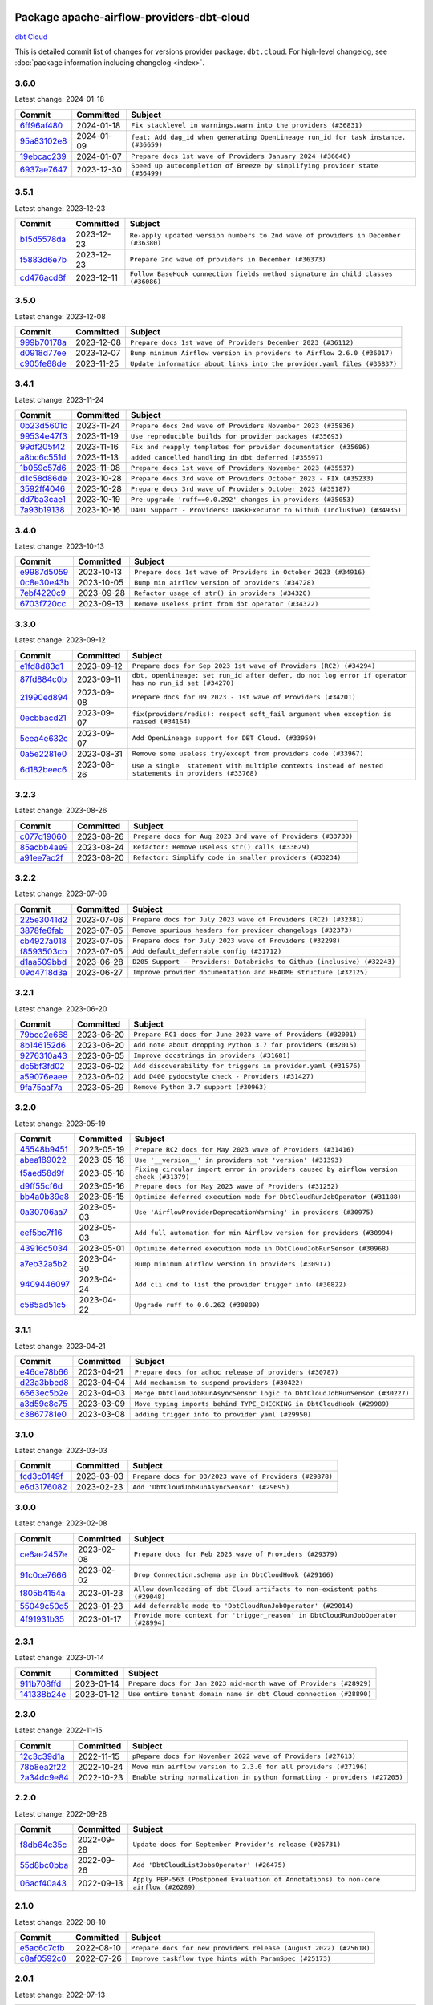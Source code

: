 
 .. Licensed to the Apache Software Foundation (ASF) under one
    or more contributor license agreements.  See the NOTICE file
    distributed with this work for additional information
    regarding copyright ownership.  The ASF licenses this file
    to you under the Apache License, Version 2.0 (the
    "License"); you may not use this file except in compliance
    with the License.  You may obtain a copy of the License at

 ..   http://www.apache.org/licenses/LICENSE-2.0

 .. Unless required by applicable law or agreed to in writing,
    software distributed under the License is distributed on an
    "AS IS" BASIS, WITHOUT WARRANTIES OR CONDITIONS OF ANY
    KIND, either express or implied.  See the License for the
    specific language governing permissions and limitations
    under the License.

 .. NOTE! THIS FILE IS AUTOMATICALLY GENERATED AND WILL BE
    OVERWRITTEN WHEN PREPARING PACKAGES.

 .. IF YOU WANT TO MODIFY THIS FILE, YOU SHOULD MODIFY THE TEMPLATE
    `PROVIDER_COMMITS_TEMPLATE.rst.jinja2` IN the `dev/breeze/src/airflow_breeze/templates` DIRECTORY

 .. THE REMAINDER OF THE FILE IS AUTOMATICALLY GENERATED. IT WILL BE OVERWRITTEN AT RELEASE TIME!

Package apache-airflow-providers-dbt-cloud
------------------------------------------------------

`dbt Cloud <https://www.getdbt.com/product/dbt-cloud/>`__


This is detailed commit list of changes for versions provider package: ``dbt.cloud``.
For high-level changelog, see :doc:`package information including changelog <index>`.



3.6.0
.....

Latest change: 2024-01-18

=================================================================================================  ===========  ===================================================================================
Commit                                                                                             Committed    Subject
=================================================================================================  ===========  ===================================================================================
`6ff96af480 <https://github.com/apache/airflow/commit/6ff96af4806a4107d48ee2e966c61778045ad584>`_  2024-01-18   ``Fix stacklevel in warnings.warn into the providers (#36831)``
`95a83102e8 <https://github.com/apache/airflow/commit/95a83102e8753c2f8caf5b0d5c847f4c7f254f67>`_  2024-01-09   ``feat: Add dag_id when generating OpenLineage run_id for task instance. (#36659)``
`19ebcac239 <https://github.com/apache/airflow/commit/19ebcac2395ef9a6b6ded3a2faa29dc960c1e635>`_  2024-01-07   ``Prepare docs 1st wave of Providers January 2024 (#36640)``
`6937ae7647 <https://github.com/apache/airflow/commit/6937ae76476b3bc869ef912d000bcc94ad642db1>`_  2023-12-30   ``Speed up autocompletion of Breeze by simplifying provider state (#36499)``
=================================================================================================  ===========  ===================================================================================

3.5.1
.....

Latest change: 2023-12-23

=================================================================================================  ===========  ==================================================================================
Commit                                                                                             Committed    Subject
=================================================================================================  ===========  ==================================================================================
`b15d5578da <https://github.com/apache/airflow/commit/b15d5578dac73c4c6a3ca94d90ab0dc9e9e74c9c>`_  2023-12-23   ``Re-apply updated version numbers to 2nd wave of providers in December (#36380)``
`f5883d6e7b <https://github.com/apache/airflow/commit/f5883d6e7be83f1ab9468e67164b7ac381fdb49f>`_  2023-12-23   ``Prepare 2nd wave of providers in December (#36373)``
`cd476acd8f <https://github.com/apache/airflow/commit/cd476acd8f1684f613c20dddaa9e988bcfb3ac1c>`_  2023-12-11   ``Follow BaseHook connection fields method signature in child classes (#36086)``
=================================================================================================  ===========  ==================================================================================

3.5.0
.....

Latest change: 2023-12-08

=================================================================================================  ===========  ========================================================================
Commit                                                                                             Committed    Subject
=================================================================================================  ===========  ========================================================================
`999b70178a <https://github.com/apache/airflow/commit/999b70178a1f5d891fd2c88af4831a4ba4c2cbc9>`_  2023-12-08   ``Prepare docs 1st wave of Providers December 2023 (#36112)``
`d0918d77ee <https://github.com/apache/airflow/commit/d0918d77ee05ab08c83af6956e38584a48574590>`_  2023-12-07   ``Bump minimum Airflow version in providers to Airflow 2.6.0 (#36017)``
`c905fe88de <https://github.com/apache/airflow/commit/c905fe88de6382cbf610b1fffa0159a7a0b5558f>`_  2023-11-25   ``Update information about links into the provider.yaml files (#35837)``
=================================================================================================  ===========  ========================================================================

3.4.1
.....

Latest change: 2023-11-24

=================================================================================================  ===========  =========================================================================
Commit                                                                                             Committed    Subject
=================================================================================================  ===========  =========================================================================
`0b23d5601c <https://github.com/apache/airflow/commit/0b23d5601c6f833392b0ea816e651dcb13a14685>`_  2023-11-24   ``Prepare docs 2nd wave of Providers November 2023 (#35836)``
`99534e47f3 <https://github.com/apache/airflow/commit/99534e47f330ce0efb96402629dda5b2a4f16e8f>`_  2023-11-19   ``Use reproducible builds for provider packages (#35693)``
`99df205f42 <https://github.com/apache/airflow/commit/99df205f42a754aa67f80b5983e1d228ff23267f>`_  2023-11-16   ``Fix and reapply templates for provider documentation (#35686)``
`a8bc6c551d <https://github.com/apache/airflow/commit/a8bc6c551d84dea4f57cd6d2a9807250cb187997>`_  2023-11-13   ``added cancelled handling in dbt deferred (#35597)``
`1b059c57d6 <https://github.com/apache/airflow/commit/1b059c57d6d57d198463e5388138bee8a08591b1>`_  2023-11-08   ``Prepare docs 1st wave of Providers November 2023 (#35537)``
`d1c58d86de <https://github.com/apache/airflow/commit/d1c58d86de1267d9268a1efe0a0c102633c051a1>`_  2023-10-28   ``Prepare docs 3rd wave of Providers October 2023 - FIX (#35233)``
`3592ff4046 <https://github.com/apache/airflow/commit/3592ff40465032fa041600be740ee6bc25e7c242>`_  2023-10-28   ``Prepare docs 3rd wave of Providers October 2023 (#35187)``
`dd7ba3cae1 <https://github.com/apache/airflow/commit/dd7ba3cae139cb10d71c5ebc25fc496c67ee784e>`_  2023-10-19   ``Pre-upgrade 'ruff==0.0.292' changes in providers (#35053)``
`7a93b19138 <https://github.com/apache/airflow/commit/7a93b1913845710eb67ab4670c1be9e9382c030b>`_  2023-10-16   ``D401 Support - Providers: DaskExecutor to Github (Inclusive) (#34935)``
=================================================================================================  ===========  =========================================================================

3.4.0
.....

Latest change: 2023-10-13

=================================================================================================  ===========  ===============================================================
Commit                                                                                             Committed    Subject
=================================================================================================  ===========  ===============================================================
`e9987d5059 <https://github.com/apache/airflow/commit/e9987d50598f70d84cbb2a5d964e21020e81c080>`_  2023-10-13   ``Prepare docs 1st wave of Providers in October 2023 (#34916)``
`0c8e30e43b <https://github.com/apache/airflow/commit/0c8e30e43b70e9d033e1686b327eb00aab82479c>`_  2023-10-05   ``Bump min airflow version of providers (#34728)``
`7ebf4220c9 <https://github.com/apache/airflow/commit/7ebf4220c9abd001f1fa23c95f882efddd5afbac>`_  2023-09-28   ``Refactor usage of str() in providers (#34320)``
`6703f720cc <https://github.com/apache/airflow/commit/6703f720cc4d49e223de2f7c542beda5a6164212>`_  2023-09-13   ``Remove useless print from dbt operator (#34322)``
=================================================================================================  ===========  ===============================================================

3.3.0
.....

Latest change: 2023-09-12

=================================================================================================  ===========  ======================================================================================================
Commit                                                                                             Committed    Subject
=================================================================================================  ===========  ======================================================================================================
`e1fd8d83d1 <https://github.com/apache/airflow/commit/e1fd8d83d1a2f48d61f92d1bfc42f7b0603f4193>`_  2023-09-12   ``Prepare docs for Sep 2023 1st wave of Providers (RC2) (#34294)``
`87fd884c0b <https://github.com/apache/airflow/commit/87fd884c0b9b90a02d454da323321f944a26c97e>`_  2023-09-11   ``dbt, openlineage: set run_id after defer, do not log error if operator has no run_id set (#34270)``
`21990ed894 <https://github.com/apache/airflow/commit/21990ed8943ee4dc6e060ee2f11648490c714a3b>`_  2023-09-08   ``Prepare docs for 09 2023 - 1st wave of Providers (#34201)``
`0ecbbacd21 <https://github.com/apache/airflow/commit/0ecbbacd211184eaf8943ba2e58205a0b2dd108e>`_  2023-09-07   ``fix(providers/redis): respect soft_fail argument when exception is raised (#34164)``
`5eea4e632c <https://github.com/apache/airflow/commit/5eea4e632c8ae50812e07b1d844ea4f52e0d6fe1>`_  2023-09-07   ``Add OpenLineage support for DBT Cloud. (#33959)``
`0a5e2281e0 <https://github.com/apache/airflow/commit/0a5e2281e084b228e697ffdd5d825b927fce9483>`_  2023-08-31   ``Remove some useless try/except from providers code (#33967)``
`6d182beec6 <https://github.com/apache/airflow/commit/6d182beec6e86b372c37fb164a31c2f8811d8c03>`_  2023-08-26   ``Use a single  statement with multiple contexts instead of nested  statements in providers (#33768)``
=================================================================================================  ===========  ======================================================================================================

3.2.3
.....

Latest change: 2023-08-26

=================================================================================================  ===========  ============================================================
Commit                                                                                             Committed    Subject
=================================================================================================  ===========  ============================================================
`c077d19060 <https://github.com/apache/airflow/commit/c077d190609f931387c1fcd7b8cc34f12e2372b9>`_  2023-08-26   ``Prepare docs for Aug 2023 3rd wave of Providers (#33730)``
`85acbb4ae9 <https://github.com/apache/airflow/commit/85acbb4ae9bc26248ca624fa4d289feccba00836>`_  2023-08-24   ``Refactor: Remove useless str() calls (#33629)``
`a91ee7ac2f <https://github.com/apache/airflow/commit/a91ee7ac2fe29f460a4e4b0d8c1346f40672be43>`_  2023-08-20   ``Refactor: Simplify code in smaller providers (#33234)``
=================================================================================================  ===========  ============================================================

3.2.2
.....

Latest change: 2023-07-06

=================================================================================================  ===========  =======================================================================
Commit                                                                                             Committed    Subject
=================================================================================================  ===========  =======================================================================
`225e3041d2 <https://github.com/apache/airflow/commit/225e3041d269698d0456e09586924c1898d09434>`_  2023-07-06   ``Prepare docs for July 2023 wave of Providers (RC2) (#32381)``
`3878fe6fab <https://github.com/apache/airflow/commit/3878fe6fab3ccc1461932b456c48996f2763139f>`_  2023-07-05   ``Remove spurious headers for provider changelogs (#32373)``
`cb4927a018 <https://github.com/apache/airflow/commit/cb4927a01887e2413c45d8d9cb63e74aa994ee74>`_  2023-07-05   ``Prepare docs for July 2023 wave of Providers (#32298)``
`f8593503cb <https://github.com/apache/airflow/commit/f8593503cbe252c2f4dc5ff48a3f292c9e13baad>`_  2023-07-05   ``Add default_deferrable config (#31712)``
`d1aa509bbd <https://github.com/apache/airflow/commit/d1aa509bbd1941ceb3fe31789efeebbddd58d32f>`_  2023-06-28   ``D205 Support - Providers: Databricks to Github (inclusive) (#32243)``
`09d4718d3a <https://github.com/apache/airflow/commit/09d4718d3a46aecf3355d14d3d23022002f4a818>`_  2023-06-27   ``Improve provider documentation and README structure (#32125)``
=================================================================================================  ===========  =======================================================================

3.2.1
.....

Latest change: 2023-06-20

=================================================================================================  ===========  ==============================================================
Commit                                                                                             Committed    Subject
=================================================================================================  ===========  ==============================================================
`79bcc2e668 <https://github.com/apache/airflow/commit/79bcc2e668e648098aad6eaa87fe8823c76bc69a>`_  2023-06-20   ``Prepare RC1 docs for June 2023 wave of Providers (#32001)``
`8b146152d6 <https://github.com/apache/airflow/commit/8b146152d62118defb3004c997c89c99348ef948>`_  2023-06-20   ``Add note about dropping Python 3.7 for providers (#32015)``
`9276310a43 <https://github.com/apache/airflow/commit/9276310a43d17a9e9e38c2cb83686a15656896b2>`_  2023-06-05   ``Improve docstrings in providers (#31681)``
`dc5bf3fd02 <https://github.com/apache/airflow/commit/dc5bf3fd02c589578209cb0dd5b7d005b1516ae9>`_  2023-06-02   ``Add discoverability for triggers in provider.yaml (#31576)``
`a59076eaee <https://github.com/apache/airflow/commit/a59076eaeed03dd46e749ad58160193b4ef3660c>`_  2023-06-02   ``Add D400 pydocstyle check - Providers (#31427)``
`9fa75aaf7a <https://github.com/apache/airflow/commit/9fa75aaf7a391ebf0e6b6949445c060f6de2ceb9>`_  2023-05-29   ``Remove Python 3.7 support (#30963)``
=================================================================================================  ===========  ==============================================================

3.2.0
.....

Latest change: 2023-05-19

=================================================================================================  ===========  ======================================================================================
Commit                                                                                             Committed    Subject
=================================================================================================  ===========  ======================================================================================
`45548b9451 <https://github.com/apache/airflow/commit/45548b9451fba4e48c6f0c0ba6050482c2ea2956>`_  2023-05-19   ``Prepare RC2 docs for May 2023 wave of Providers (#31416)``
`abea189022 <https://github.com/apache/airflow/commit/abea18902257c0250fedb764edda462f9e5abc84>`_  2023-05-18   ``Use '__version__' in providers not 'version' (#31393)``
`f5aed58d9f <https://github.com/apache/airflow/commit/f5aed58d9fb2137fa5f0e3ce75b6709bf8393a94>`_  2023-05-18   ``Fixing circular import error in providers caused by airflow version check (#31379)``
`d9ff55cf6d <https://github.com/apache/airflow/commit/d9ff55cf6d95bb342fed7a87613db7b9e7c8dd0f>`_  2023-05-16   ``Prepare docs for May 2023 wave of Providers (#31252)``
`bb4a0b39e8 <https://github.com/apache/airflow/commit/bb4a0b39e8c021772830c9d44e72e492e0fef4bb>`_  2023-05-15   ``Optimize deferred execution mode for DbtCloudRunJobOperator (#31188)``
`0a30706aa7 <https://github.com/apache/airflow/commit/0a30706aa7c581905ca99a8b6e2f05960d480729>`_  2023-05-03   ``Use 'AirflowProviderDeprecationWarning' in providers (#30975)``
`eef5bc7f16 <https://github.com/apache/airflow/commit/eef5bc7f166dc357fea0cc592d39714b1a5e3c14>`_  2023-05-03   ``Add full automation for min Airflow version for providers (#30994)``
`43916c5034 <https://github.com/apache/airflow/commit/43916c50341d937d9976b2065e40e1611e918663>`_  2023-05-01   ``Optimize deferred execution mode in DbtCloudJobRunSensor (#30968)``
`a7eb32a5b2 <https://github.com/apache/airflow/commit/a7eb32a5b222e236454d3e474eec478ded7c368d>`_  2023-04-30   ``Bump minimum Airflow version in providers (#30917)``
`9409446097 <https://github.com/apache/airflow/commit/940944609751e2584b191aa776b6221aa78703d3>`_  2023-04-24   ``Add cli cmd to list the provider trigger info (#30822)``
`c585ad51c5 <https://github.com/apache/airflow/commit/c585ad51c522c6e9f3bbbf7ae6e0132e25a3a378>`_  2023-04-22   ``Upgrade ruff to 0.0.262 (#30809)``
=================================================================================================  ===========  ======================================================================================

3.1.1
.....

Latest change: 2023-04-21

=================================================================================================  ===========  ==========================================================================
Commit                                                                                             Committed    Subject
=================================================================================================  ===========  ==========================================================================
`e46ce78b66 <https://github.com/apache/airflow/commit/e46ce78b66953146c04de5da00cab6299787adad>`_  2023-04-21   ``Prepare docs for adhoc release of providers (#30787)``
`d23a3bbed8 <https://github.com/apache/airflow/commit/d23a3bbed89ae04369983f21455bf85ccc1ae1cb>`_  2023-04-04   ``Add mechanism to suspend providers (#30422)``
`6663ec5b2e <https://github.com/apache/airflow/commit/6663ec5b2e5341df7506bb31c3169115c1584280>`_  2023-04-03   ``Merge DbtCloudJobRunAsyncSensor logic to DbtCloudJobRunSensor (#30227)``
`a3d59c8c75 <https://github.com/apache/airflow/commit/a3d59c8c759582c27f5a234ffd4c33a9daeb22a9>`_  2023-03-09   ``Move typing imports behind TYPE_CHECKING in DbtCloudHook (#29989)``
`c3867781e0 <https://github.com/apache/airflow/commit/c3867781e09b7e0e0d19c0991865a2453194d9a8>`_  2023-03-08   ``adding trigger info to provider yaml (#29950)``
=================================================================================================  ===========  ==========================================================================

3.1.0
.....

Latest change: 2023-03-03

=================================================================================================  ===========  =======================================================
Commit                                                                                             Committed    Subject
=================================================================================================  ===========  =======================================================
`fcd3c0149f <https://github.com/apache/airflow/commit/fcd3c0149f17b364dfb94c0523d23e3145976bbe>`_  2023-03-03   ``Prepare docs for 03/2023 wave of Providers (#29878)``
`e6d3176082 <https://github.com/apache/airflow/commit/e6d317608251d2725627ac2da0e60d5c5b206c1e>`_  2023-02-23   ``Add 'DbtCloudJobRunAsyncSensor' (#29695)``
=================================================================================================  ===========  =======================================================

3.0.0
.....

Latest change: 2023-02-08

=================================================================================================  ===========  ================================================================================
Commit                                                                                             Committed    Subject
=================================================================================================  ===========  ================================================================================
`ce6ae2457e <https://github.com/apache/airflow/commit/ce6ae2457ef3d9f44f0086b58026909170bbf22a>`_  2023-02-08   ``Prepare docs for Feb 2023 wave of Providers (#29379)``
`91c0ce7666 <https://github.com/apache/airflow/commit/91c0ce7666f131176cb6368058dc1f259275b894>`_  2023-02-02   ``Drop Connection.schema use in DbtCloudHook (#29166)``
`f805b4154a <https://github.com/apache/airflow/commit/f805b4154a8155823d7763beb9b6da76889ebd62>`_  2023-01-23   ``Allow downloading of dbt Cloud artifacts to non-existent paths (#29048)``
`55049c50d5 <https://github.com/apache/airflow/commit/55049c50d52323e242c2387f285f0591ea38cde7>`_  2023-01-23   ``Add deferrable mode to 'DbtCloudRunJobOperator' (#29014)``
`4f91931b35 <https://github.com/apache/airflow/commit/4f91931b359f76ae38272c727bfe21a18a470f2b>`_  2023-01-17   ``Provide more context for 'trigger_reason' in DbtCloudRunJobOperator (#28994)``
=================================================================================================  ===========  ================================================================================

2.3.1
.....

Latest change: 2023-01-14

=================================================================================================  ===========  ==================================================================
Commit                                                                                             Committed    Subject
=================================================================================================  ===========  ==================================================================
`911b708ffd <https://github.com/apache/airflow/commit/911b708ffddd4e7cb6aaeac84048291891eb0f1f>`_  2023-01-14   ``Prepare docs for Jan 2023 mid-month wave of Providers (#28929)``
`141338b24e <https://github.com/apache/airflow/commit/141338b24efeddb9460b53b8501654b50bc6b86e>`_  2023-01-12   ``Use entire tenant domain name in dbt Cloud connection (#28890)``
=================================================================================================  ===========  ==================================================================

2.3.0
.....

Latest change: 2022-11-15

=================================================================================================  ===========  =========================================================================
Commit                                                                                             Committed    Subject
=================================================================================================  ===========  =========================================================================
`12c3c39d1a <https://github.com/apache/airflow/commit/12c3c39d1a816c99c626fe4c650e88cf7b1cc1bc>`_  2022-11-15   ``pRepare docs for November 2022 wave of Providers (#27613)``
`78b8ea2f22 <https://github.com/apache/airflow/commit/78b8ea2f22239db3ef9976301234a66e50b47a94>`_  2022-10-24   ``Move min airflow version to 2.3.0 for all providers (#27196)``
`2a34dc9e84 <https://github.com/apache/airflow/commit/2a34dc9e8470285b0ed2db71109ef4265e29688b>`_  2022-10-23   ``Enable string normalization in python formatting - providers (#27205)``
=================================================================================================  ===========  =========================================================================

2.2.0
.....

Latest change: 2022-09-28

=================================================================================================  ===========  ====================================================================================
Commit                                                                                             Committed    Subject
=================================================================================================  ===========  ====================================================================================
`f8db64c35c <https://github.com/apache/airflow/commit/f8db64c35c8589840591021a48901577cff39c07>`_  2022-09-28   ``Update docs for September Provider's release (#26731)``
`55d8bc0bba <https://github.com/apache/airflow/commit/55d8bc0bbabe0f152b3dd3ae1511327af175f19d>`_  2022-09-26   ``Add 'DbtCloudListJobsOperator' (#26475)``
`06acf40a43 <https://github.com/apache/airflow/commit/06acf40a4337759797f666d5bb27a5a393b74fed>`_  2022-09-13   ``Apply PEP-563 (Postponed Evaluation of Annotations) to non-core airflow (#26289)``
=================================================================================================  ===========  ====================================================================================

2.1.0
.....

Latest change: 2022-08-10

=================================================================================================  ===========  =================================================================
Commit                                                                                             Committed    Subject
=================================================================================================  ===========  =================================================================
`e5ac6c7cfb <https://github.com/apache/airflow/commit/e5ac6c7cfb189c33e3b247f7d5aec59fe5e89a00>`_  2022-08-10   ``Prepare docs for new providers release (August 2022) (#25618)``
`c8af0592c0 <https://github.com/apache/airflow/commit/c8af0592c08017ee48f69f608ad4a6529ee14292>`_  2022-07-26   ``Improve taskflow type hints with ParamSpec (#25173)``
=================================================================================================  ===========  =================================================================

2.0.1
.....

Latest change: 2022-07-13

=================================================================================================  ===========  =============================================================================
Commit                                                                                             Committed    Subject
=================================================================================================  ===========  =============================================================================
`d2459a241b <https://github.com/apache/airflow/commit/d2459a241b54d596ebdb9d81637400279fff4f2d>`_  2022-07-13   ``Add documentation for July 2022 Provider's release (#25030)``
`0de31bd73a <https://github.com/apache/airflow/commit/0de31bd73a8f41dded2907f0dee59dfa6c1ed7a1>`_  2022-06-29   ``Move provider dependencies to inside provider folders (#24672)``
`510a6bab45 <https://github.com/apache/airflow/commit/510a6bab4595cce8bd5b1447db957309d70f35d9>`_  2022-06-28   ``Remove 'hook-class-names' from provider.yaml (#24702)``
`9c59831ee7 <https://github.com/apache/airflow/commit/9c59831ee78f14de96421c74986933c494407afa>`_  2022-06-21   ``Update providers to use functools compat for ''cached_property'' (#24582)``
=================================================================================================  ===========  =============================================================================

2.0.0
.....

Latest change: 2022-06-09

=================================================================================================  ===========  ==================================================================================
Commit                                                                                             Committed    Subject
=================================================================================================  ===========  ==================================================================================
`dcdcf3a2b8 <https://github.com/apache/airflow/commit/dcdcf3a2b8054fa727efb4cd79d38d2c9c7e1bd5>`_  2022-06-09   ``Update release notes for RC2 release of Providers for May 2022 (#24307)``
`717a7588bc <https://github.com/apache/airflow/commit/717a7588bc8170363fea5cb75f17efcf68689619>`_  2022-06-07   ``Update package description to remove double min-airflow specification (#24292)``
`aeabe994b3 <https://github.com/apache/airflow/commit/aeabe994b3381d082f75678a159ddbb3cbf6f4d3>`_  2022-06-07   ``Prepare docs for May 2022 provider's release (#24231)``
`7498fba826 <https://github.com/apache/airflow/commit/7498fba826ec477b02a40a2e23e1c685f148e20f>`_  2022-06-06   ``Enable dbt Cloud provider to interact with single tenant instances (#24264)``
`5e6997ed45 <https://github.com/apache/airflow/commit/5e6997ed45be0972bf5ea7dc06e4e1cef73b735a>`_  2022-06-06   ``Update dbt.py (#24218)``
`027b707d21 <https://github.com/apache/airflow/commit/027b707d215a9ff1151717439790effd44bab508>`_  2022-06-05   ``Add explanatory note for contributors about updating Changelog (#24229)``
`8f2213fcd0 <https://github.com/apache/airflow/commit/8f2213fcd0b8f775792bf2fd4931607992649046>`_  2022-06-05   ``AIP-47 - Migrate dbt DAGs to new design #22472 (#24202)``
`75c60923e0 <https://github.com/apache/airflow/commit/75c60923e01375ffc5f71c4f2f7968f489e2ca2f>`_  2022-05-12   ``Prepare provider documentation 2022.05.11 (#23631)``
`8b6b0848a3 <https://github.com/apache/airflow/commit/8b6b0848a3cacf9999477d6af4d2a87463f03026>`_  2022-04-23   ``Use new Breese for building, pulling and verifying the images. (#23104)``
`f935c9f163 <https://github.com/apache/airflow/commit/f935c9f163bbc2de9034ddf4c0a0cc960a031661>`_  2022-04-23   ``Fix typo in dbt Cloud provider description (#23179)``
`49e336ae03 <https://github.com/apache/airflow/commit/49e336ae0302b386a2f47269a6d13988382d975f>`_  2022-04-13   ``Replace usage of 'DummyOperator' with 'EmptyOperator' (#22974)``
`6933022e94 <https://github.com/apache/airflow/commit/6933022e94acf139b2dea9a589bb8b25c62a5d20>`_  2022-04-10   ``Fix new MyPy errors in main (#22884)``
=================================================================================================  ===========  ==================================================================================

1.0.2
.....

Latest change: 2022-03-22

=================================================================================================  ===========  ==============================================================
Commit                                                                                             Committed    Subject
=================================================================================================  ===========  ==============================================================
`d7dbfb7e26 <https://github.com/apache/airflow/commit/d7dbfb7e26a50130d3550e781dc71a5fbcaeb3d2>`_  2022-03-22   ``Add documentation for bugfix release of Providers (#22383)``
=================================================================================================  ===========  ==============================================================

1.0.1
.....

Latest change: 2022-03-14

=================================================================================================  ===========  ==================================================================================
Commit                                                                                             Committed    Subject
=================================================================================================  ===========  ==================================================================================
`16adc035b1 <https://github.com/apache/airflow/commit/16adc035b1ecdf533f44fbb3e32bea972127bb71>`_  2022-03-14   ``Add documentation for Classifier release for March 2022 (#22226)``
`c1ab8e2d7b <https://github.com/apache/airflow/commit/c1ab8e2d7b68a31408e750129592e16432474512>`_  2022-03-14   ``Protect against accidental misuse of XCom.get_value() (#22244)``
`d08284ed25 <https://github.com/apache/airflow/commit/d08284ed251b7c5712190181623b500a38cd640d>`_  2022-03-11   `` Add map_index to XCom model and interface (#22112)``
`f8c01317ef <https://github.com/apache/airflow/commit/f8c01317ef35110217b0054d472d9a276d2924b0>`_  2022-03-10   ``Pass explicit overrides in 'DbtCloudJobRunOperator' to 'DbtCloudHook' (#22136)``
`4388808e0e <https://github.com/apache/airflow/commit/4388808e0e81beb78d48e125c7f51a1283cf1084>`_  2022-03-10   ``Add more template fields to 'DbtCloudJobRunOperator' (#22126)``
`08575ddd8a <https://github.com/apache/airflow/commit/08575ddd8a72f96a3439f73e973ee9958188eb83>`_  2022-03-01   ``Change BaseOperatorLink interface to take a ti_key, not a datetime (#21798)``
`e782b37a3f <https://github.com/apache/airflow/commit/e782b37a3fdf58e60cdefea33b5b865deb69b1d7>`_  2022-02-27   ``Add dbt Cloud provider (#20998)``
=================================================================================================  ===========  ==================================================================================

